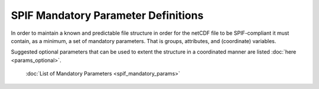 .. title:: SPIF Mandatory Parameter Definitions

====================================
SPIF Mandatory Parameter Definitions
====================================

In order to maintain a known and predictable file structure in order for the netCDF file to be SPIF-compliant it must contain, as a minimum, a set of mandatory parameters. That is groups, attributes, and (coordinate) variables.

Suggested optional parameters that can be used to extent the structure in a coordinated manner are listed :doc:`here <params_optional>`.


	:doc:`List of Mandatory Parameters <spif_mandatory_params>`
